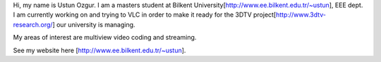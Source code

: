 Hi, my name is Ustun Ozgur. I am a masters student at Bilkent
University[http://www.ee.bilkent.edu.tr/~ustun], EEE dept. I am
currently working on and trying to VLC in order to make it ready for the
3DTV project[http://www.3dtv-research.org/] our university is managing.

My areas of interest are multiview video coding and streaming.

See my website here [http://www.ee.bilkent.edu.tr/~ustun].
